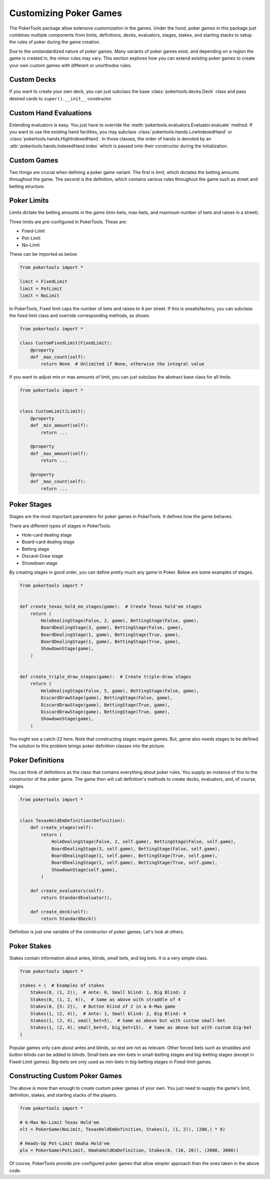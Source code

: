 Customizing Poker Games
=======================

The PokerTools package allow extensive customization in the games. Under the hood, poker games in this package just
combines multiple components from limits, definitions, decks, evaluators, stages, stakes, and starting stacks to setup
the rules of poker during the game creation.

Due to the unstandardized nature of poker games. Many variants of poker games exist, and depending on a region the game
is created in, the minor rules may vary. This section explores how you can extend existing poker games to create your
own custom games with different or unorthodox rules.

Custom Decks
------------

If you want to create your own deck, you can just subclass the base :class:`pokertools.decks.Deck` class and pass
desired cards to ``super().__init__`` constructor.

Custom Hand Evaluations
-----------------------

Extending evaluators is easy. You just have to override the :meth:`pokertools.evaluators.Evaluator.evaluate` method. If
you want to use the existing hand facilities, you may subclass :class:`pokertools.hands.LowIndexedHand` or
:class:`pokertools.hands.HighIndexedHand`. In those classes, the order of hands is denoted by an
:attr:`pokertools.hands.IndexedHand.index` which is passed onto their constructor during the initialization.

Custom Games
------------

Two things are crucial when defining a poker game variant. The first is limit, which dictates the betting amounts
throughout the game. The second is the definition, which contains various rules throughout the game such as street and
betting structure.

Poker Limits
------------

Limits dictate the betting amounts in the game (min-bets, max-bets, and maximum number of bets and raises in a street).

Three limits are pre-configured in PokerTools. These are:

- Fixed-Limit
- Pot-Limit
- No-Limit

These can be imported as below.

.. code-block:: python

   from pokertools import *

   limit = FixedLimit
   limit = PotLimit
   limit = NoLimit

In PokerTools, Fixed limit caps the number of bets and raises to 4 per street. If this is unsatisfactory, you can
subclass the fixed limit class and override corresponding methods, as shown.

.. code-block:: python

   from pokertools import *

   class CustomFixedLimit(FixedLimit):
       @property
       def _max_count(self):
           return None  # Unlimited if None, otherwise the integral value

If you want to adjust min or max amounts of limit, you can just subclass the abstract base class for all limits.

.. code-block:: python

   from pokertools import *


   class CustomLimit(Limit):
       @property
       def _min_amount(self):
           return ...

       @property
       def _max_amount(self):
           return ...

       @property
       def _max_count(self):
           return ...

Poker Stages
------------

Stages are the most important parameters for poker games in PokerTools. It defines how the game behaves.

There are different types of stages in PokerTools.

- Hole-card dealing stage
- Board-card dealing stage
- Betting stage
- Discard-Draw stage
- Showdown stage

By creating stages in good order, you can define pretty much any game in Poker. Below are some examples of stages.

.. code-block:: python

   from pokertools import *


   def create_texas_hold_em_stages(game):  # Create Texas hold'em stages
       return (
           HoleDealingStage(False, 2, game), BettingStage(False, game),
           BoardDealingStage(3, game), BettingStage(False, game),
           BoardDealingStage(1, game), BettingStage(True, game),
           BoardDealingStage(1, game), BettingStage(True, game),
           ShowdownStage(game),
       )


   def create_triple_draw_stages(game):  # Create triple-draw stages
       return (
           HoleDealingStage(False, 5, game), BettingStage(False, game),
           DiscardDrawStage(game), BettingStage(False, game),
           DiscardDrawStage(game), BettingStage(True, game),
           DiscardDrawStage(game), BettingStage(True, game),
           ShowdownStage(game),
       )

You might see a catch-22 here. Note that constructing stages require games. But, game also needs stages to be defined.
The solution to this problem brings poker definition classes into the picture.

Poker Definitions
-----------------

You can think of definitions as the class that contains everything about poker rules. You supply an instance of this to
the constructor of the poker game. The game then will call definition's methods to create decks, evaluators, and, of
course, stages.

.. code-block:: python

   from pokertools import *


   class TexasHoldEmDefinition(Definition):
       def create_stages(self):
           return (
               HoleDealingStage(False, 2, self.game), BettingStage(False, self.game),
               BoardDealingStage(3, self.game), BettingStage(False, self.game),
               BoardDealingStage(1, self.game), BettingStage(True, self.game),
               BoardDealingStage(1, self.game), BettingStage(True, self.game),
               ShowdownStage(self.game),
           )

       def create_evaluators(self):
           return StandardEvaluator(),

       def create_deck(self):
           return StandardDeck()

Definition is just one variable of the constructor of poker games. Let's look at others.

Poker Stakes
------------

Stakes contain information about antes, blinds, small bets, and big bets. It is a very simple class.

.. code-block:: python

   from pokertools import *

   stakes = (  # Examples of stakes
       Stakes(0, (1, 2)),  # Ante: 0, Small blind: 1, Big Blind: 2
       Stakes(0, (1, 2, 4)),  # Same as above with straddle of 4
       Stakes(0, {5: 2}),  # Button blind of 2 in a 6-Max game
       Stakes(1, (2, 4)),  # Ante: 1, Small blind: 2, Big Blind: 4
       Stakes(1, (2, 4), small_bet=5),  # Same as above but with custom small-bet
       Stakes(1, (2, 4), small_bet=5, big_bet=15),  # Same as above but with custom big-bet
   )

Popular games only care about antes and blinds, so rest are not as relevant. Other forced bets such as straddles and
button blinds can be added to blinds. Small bets are min-bets in small-betting stages and big-betting stages (except
in Fixed-Limit games). Big-bets are only used as min-bets in big-betting stages in Fixed-limit games.

Constructing Custom Poker Games
-------------------------------

The above is more than enough to create custom poker games of your own. You just need to supply the game's limit,
definition, stakes, and starting stacks of the players.

.. code-block:: python

   from pokertools import *

   # 6-Max No-Limit Texas Hold'em
   nlt = PokerGame(NoLimit, TexasHoldEmDefinition, Stakes(1, (1, 2)), (200,) * 6)

   # Heads-Up Pot-Limit Omaha Hold'em
   plo = PokerGame(PotLimit, OmahaHoldEmDefinition, Stakes(0, (10, 20)), (2000, 3000))

Of course, PokerTools provide pre-configured poker games that allow simpler approach than the ones taken in the above
code.
